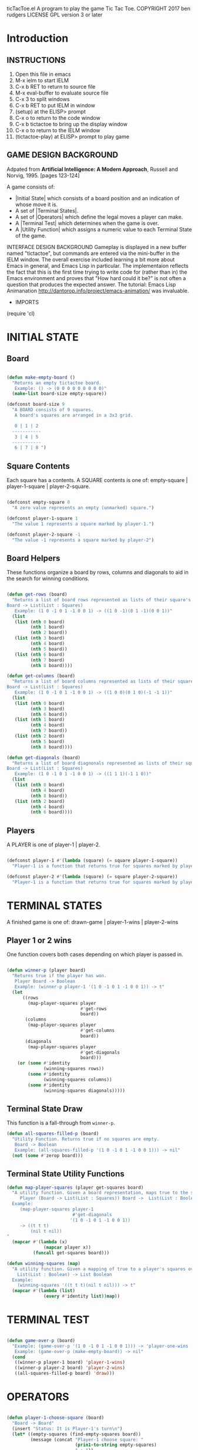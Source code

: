 ticTacToe.el
A program to play the game Tic Tac Toe.
COPYRIGHT 2017 ben rudgers
LICENSE GPL version 3 or later
* Introduction
** INSTRUCTIONS
1.  Open this file in emacs
2.  M-x ielm to start IELM
3.  C-x b RET to return to source file
4.  M-x eval-buffer to evaluate source file
5.  C-x 3 to split windows
6.  C-x b RET to put IELM in window
7.  (setup) at the ELISP> prompt
8.  C-x o to return to the code window
9.  C-x b tictactoe to bring up the display window
10. C-x o to return to the IELM window
11. (tictactoe-play) at ELISP> prompt to play game

** GAME DESIGN BACKGROUND
Adpated from *Artificial Intelligence: A Modern Approach*, Russell
and Norvig, 1995. [pages 123-124]

A game consists of:

+ |Initial State| which consists of a board position and an indication
   of whose move it is.
+ A set of |Terminal States|.
+ A set of |Operators| which define the legal moves a player can make.
+ A |Terminal Test| which determines when the game is over.
+ A |Utility Function| which assigns a numeric value to each Terminal
  State of the game.

INTERFACE DESIGN BACKGROUND
Gameplay is displayed in a new buffer named "tictactoe", but
commands are entered via the mini-buffer in the IELM window.
The overall exercise included learning a bit more about Emacs
in general, and Emacs Lisp in particular. The implementaion
reflects the fact that this is the first time trying to write
code for (rather than in)  the Emacs environment
and proves that "How hard could it be?"
is not often a question that produces the expected answer.
The tutorial: Emacs Lisp Animanation
http://dantorop.info/project/emacs-animation/ was invaluable.

+  IMPORTS
(require 'cl)

* INITIAL STATE
** Board
#+NAME board-main
#+BEGIN_SRC emacs-lisp

  (defun make-empty-board ()
    "Returns an empty tictactoe board.
     Example: () -> (0 0 0 0 0 0 0 0 0)"
    (make-list board-size empty-square))

  (defconst board-size 9
    "A BOARD consists of 9 squares. 
     A board's squares are arranged in a 3x3 grid.

     0 | 1 | 2 
    -----------
     3 | 4 | 5 
    -----------
     6 | 7 | 8 ")

#+END_SRC

** Square Contents

Each square has a contents. A SQUARE contents is one of:
      empty-square | player-1-square | player-2-square.

#+NAME square-contents
#+BEGIN_SRC emacs-lisp

  (defconst empty-square 0
    "A zero value represents an empty (unmarked) square.")

  (defconst player-1-square 1
    "The value 1 represents a square marked by player-1.")

  (defconst player-2-square -1
    "The value -1 represents a square marked by player-2")

#+END_SRC

** Board Helpers
These functions organize a board by rows, columns and diagonals to aid in the search for winning conditions.
#+NAME board-helpers
#+BEGIN_SRC emacs-lisp

  (defun get-rows (board)
    "Returns a list of board rows represented as lists of their square's contents.
  Board -> List(List : Squares)
     Example: (1 0 -1 0 1 -1 0 0 1) -> ((1 0 -1)(0 1 -1)(0 0 1))"
    (list
     (list (nth 0 board)
           (nth 1 board)
           (nth 2 board))
     (list (nth 3 board)
           (nth 4 board)
           (nth 5 board))
     (list (nth 6 board)
           (nth 7 board)
           (nth 8 board))))

  (defun get-columns (board)
    "Returns a list of board columns represented as lists of their square's contents.
  Board -> List(List : Squares)
     Example: (1 0 -1 0 1 -1 0 0 1) -> ((1 0 0)(0 1 0)(-1 -1 1))"
    (list
     (list (nth 0 board)
           (nth 3 board)
           (nth 6 board))
     (list (nth 1 board)
           (nth 4 board)
           (nth 7 board))
     (list (nth 2 board)
           (nth 5 board)
           (nth 8 board))))

  (defun get-diagonals (board)
    "Returns a list of board diagnonals represented as lists of their square's contents.
  Board -> List(List : Squares)
     Example: (1 0 -1 0 1 -1 0 0 1) -> ((1 1 1)(-1 1 0))"
    (list
     (list (nth 0 board)
           (nth 4 board)
           (nth 8 board))
     (list (nth 2 board)
           (nth 4 board)
           (nth 6 board))))

#+END_SRC

** Players
A PLAYER is one of player-1 | player-2.
#+BEGIN_SRC emacs-lisp

  (defconst player-1 #'(lambda (square) (= square player-1-square))
    "Player-1 is a function that returns true for squares marked by player-1")

  (defconst player-2 #'(lambda (square) (= square player-2-square))
    "Player-1 is a function that returns true for squares marked by player-2")

#+END_SRC
* TERMINAL STATES
A finished game is one of:
drawn-game | player-1-wins | player-2-wins

** Player 1 or 2 wins
One function covers both cases depending on which player is passed in.

#+NAME player-wins
#+BEGIN_SRC emacs-lisp

  (defun winner-p (player board)
    "Returns true if the player has won.
     Player Board -> Boolean
     Example: (winner-p player-1 '(1 0 -1 0 1 -1 0 0 1)) -> t"
    (let
        ((rows
          (map-player-squares player
                              #'get-rows
                              board))
         (columns
          (map-player-squares player
                              #'get-columns
                              board))
         (diagonals
          (map-player-squares player
                              #'get-diagonals
                              board)))
      (or (some #'identity
                (winning-squares rows))
          (some #'identity
                (winning-squares columns))
          (some #'identity
                (winning-squares diagonals)))))

#+END_SRC

** Terminal State Draw
This function is a fall-through from ~winner-p~. 

#+NAME draw-state
#+BEGIN_SRC emacs-lisp
  (defun all-squares-filled-p (board)
    "Utility Function. Returns true if no squares are empty.
     Board -> Boolean
     Example: (all-squares-filled-p '(1 0 -1 0 1 -1 0 0 1))) -> nil"
    (not (some #'zerop board)))

#+END_SRC

** Terminal State Utility Functions

#+BEGIN_SRC emacs-lisp
  (defun map-player-squares (player get-squares board)
    "A utility function. Given a board representation, maps true to the squares marked by a player.
       Player (Board -> List(List : Squares)) Board ->  List(List : Boolean)
    Example: 
       (map-player-squares player-1 
                           #'get-diagonals 
                          '(1 0 -1 0 1 -1 0 0 1)) 
       -> ((t t t)
           (nil t nil))
  "
    (mapcar #'(lambda (x)
                (mapcar player x))
            (funcall get-squares board)))

  (defun winning-squares (map)
    "A utility function. Given a mapping of true to a player's squares over a board representation returns true if there is a winning condtion.
      List(List : Boolean) -> List Boolean
    Example:
      (winning-squares '((t t t)(nil t nil))) -> t"
    (mapcar #'(lambda (list)
                (every #'identity list))map))

#+END_SRC

* TERMINAL TEST

#+NAME terminal-test
#+BEGIN_SRC emacs-lisp

  (defun game-over-p (board)
    "Example: (game-over-p '(1 0 -1 0 1 -1 0 0 1))) -> 'player-one-wins
     Example: (game-over-p (make-empty-board)) -> nil"
    (cond
     ((winner-p player-1 board) 'player-1-wins)
     ((winner-p player-2 board) 'player-2-wins)
     ((all-squares-filled-p board) 'draw)))

#+END_SRC

* OPERATORS

#+NAME players-choose-squares
#+BEGIN_SRC emacs-lisp

  (defun player-1-choose-square (board)
    "Board -> Board"
    (insert "Status: It is Player-1's turn\n")
    (let* ((empty-squares (find-empty-squares board))
           (message (concat "Player-1 choose square: "
                            (prin1-to-string empty-squares)
                            " : "))
           (choice (read-string message)))
      (setf (nth (read choice) board) player-1-square))
    board)

  (defun player-2-choose-square (board)
    "Board -> Board"
    (insert "Status: It is Player-2's turn\n")
    (let ((empty-squares (find-empty-squares board)))
      (setf
       (nth (ttt:simple-reflex-agent board) board)
       player-2-square))
    board)

#+END_SRC

** Operator Helpers

#+NAME operator-helpers
#+BEGIN_SRC emacs-lisp

  (defun find-empty-squares (board)
    "Utility function. Returns a list of indexes to a board's empty squares.
     Board -> List:number[0-8]
     Example: (find-empty-squares (make-empty-board))
              -> (0 1 2 3 4 5 6 7 8)
     Example: (find-empty-squares '(1 0 -1 0 1 -1 0 0 1)
              -> (1 3 6 7)"
    (let ((i 0)
          (acc))
      (dolist (element board acc)
        (if (= 0 (nth i board))
            (push i acc))
        (setq i (+ i 1)))
      (reverse acc)))

#+END_SRC

* GAME LOOP
** Main Loop
The main loop recurses and mutates a list. Copy semantics seemed like a bit of yak-shaving since the board only lives inside the loop. Philosophically, the idea that it is always the same board and the idea that it might be possible to cheat given enough effort and will also seem consistent with the idea of a game.

#+NAME main-loop
#+BEGIN_SRC emacs-lisp

  (defun tictactoe-main (board)
    (board->text board)
    (if (game-over-p board)
        (game-over-p board)
      (let
          ((board-sum (apply #'+ board)))
        (cond
         ((= board-sum 0)
          (tictactoe-main (player-1-choose-square board)))
         ((= board-sum 1)
          (tictactoe-main (player-2-choose-square board)))))))

#+END_SRC

** Game Loop Helpers

#+NAME setup-game
#+BEGIN_SRC emacs-lisp
  (defun setup ()
    (get-buffer-create "tictactoe")
    (set-buffer "tictactoe"))

#+END_SRC

#+NAME start-game
#+BEGIN_SRC emacs-lisp

  (defun tictactoe-play ()
    (let ((game-outcome (tictactoe-main (make-empty-board))))
      (cond
       ((eq game-outcome 'player-1-wins)
        (insert "Game Over: Player-1 Wins"))
       ((eq game-outcome 'player-2-wins)
        (insert "Game Over: Player-2 Wins"))
       ((eq game-outcome 'draw)
        (insert "Game Over: It is a draw")))
      game-outcome))

#+END_SRC


* USER INTERFACE
#+NAME user-inteface
#+BEGIN_SRC emacs-lisp

  (defun square->text (square index)
    "Utility function. Converts a square to the correct text value."
    (cond
     ((eq square -1) " o ")
     ((eq square 1)  " x ")
     (t (concat " " (prin1-to-string index) " "))))

  (defun row->text (row i)
    "Utility function. Converts board row to its text representation"
    (concat
     (square->text (nth 0 row) i)
     "|"
     (square->text (nth 1 row) (+ i 1))
     "|"
     (square->text (nth 2 row) (+ i 2))))

  (defun board->text (board)
    "Utility function. Converts a board to its text representation."
    (let* ((brd (get-rows board))
           (separator "\n-----------\n")
           (row1 (row->text (nth 0 brd) 0))
           (row2 (row->text (nth 1 brd) 3))
           (row3 (row->text (nth 2 brd) 6)))
      (erase-buffer)
      (insert "Playing TicTacToe\n\n")
      (insert row1)
      (insert separator)
      (insert row2)
      (insert separator)
      (insert row3)
      (insert "\n\n")))

#+END_SRC

* AGENTS

** Simple Reflex Agent
A simple reflex agent matches precepts (here a board) against a set of rules. This one uses a minimal search, so maybe it is not exactly a simple reflex agent. On the other hand, it is possible to see the search as a compression of all the states from which it is possible to win in a single move...i.e. code generation is the ultimate data compression. YMMV.

#+NAME simple-reflex-agent
#+BEGIN_SRC emacs-lisp

  (defun ttt:simple-reflex-agent (board)
  "precept -> action
   A precept is a board.
   An action is the label of a square.
   The agent prefers winning squares over other squares.
   The agent prefers blocking squares over other squares. 
   The agent prefers the center square over other squares.
   The agent prefers corner squares over other squares."
    (let* ((precept (find-empty-squares board))
           (*player* player-2)
           (*other-player* player-1)
           (*player-square* player-2-square)
           (*other-player-square* player-1-square)
           (expansion (expand board precept *player-square*))
           (winner (find-winner expansion precept *player*))
           (center 4)
           (corner0 0)
           (corner2 2)
           (corner6 6)
           (corner8 8))
      (if winner
          winner
        (let*
            ((other-expansion (expand board
                                      precept
                                      ,*other-player-square*))
             (block (find-winner other-expansion
                                 precept
                                 ,*other-player*)))
          (cond
           (block block)
           ((memq center precept) center)
           ((memq corner0 precept) corner0)
           ((memq corner2 precept) corner2)
           ((memq corner6 precept) corner6)
           ((memq corner8 precept) corner8)
           (t (first precept)))))))

#+END_SRC

** Agent Helpers
These helpers are generally useful to any agent for tictactoe.

#+NAME agent-helpers
#+BEGIN_SRC emacs-lisp

  (defun expand (board empty-squares player-square)
    (let ((new-board  (copy-list board)))
      (cond
       ((null empty-squares) nil)
       (t (setf (nth (first empty-squares) new-board)
                player-square)
          (cons  new-board
                 (expand board
                         (rest empty-squares)
                         player-square))))))

  (defun find-winner (expansion empty-squares player)
    (cond
     ((null expansion) nil)
     ((winner-p player (first expansion))
      (first empty-squares))
     (t (find-winner (rest expansion)
                     (rest empty-squares)
                     player))))

#+END_SRC

